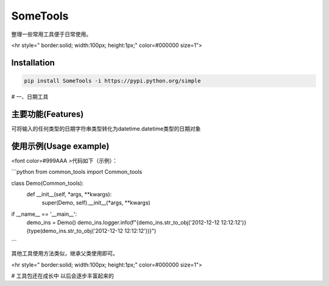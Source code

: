 SomeTools
========
.. image:: https://img.shields.io/pypi/v/SomeTools.svg
    :target: https://pypi.org/project/SomeTools/
    :alt: Latest Version

.. image:: https://img.shields.io/pypi/wheel/SomeTools.svg
    :target: https://pypi.org/project/SomeTools/
    
.. image:: https://img.shields.io/pypi/pyversions/SomeTools.svg
    :target: https://pypi.org/project/SomeTools/

.. image:: https://img.shields.io/pypi/l/SomeTools.svg
    :target: https://pypi.org/project/SomeTools/

整理一些常用工具便于日常使用。

<hr style=" border:solid; width:100px; height:1px;" color=#000000 size=1">

Installation
------------

.. code-block:: shell

    pip install SomeTools -i https://pypi.python.org/simple

# 一、日期工具

主要功能(Features)
--------
可将输入的任何类型的日期字符串类型转化为datetime.datetime类型的日期对象

使用示例(Usage example)
-------------


<font color=#999AAA >代码如下（示例）：

```python
from common_tools import Common_tools


class Demo(Common_tools):
    def __init__(self, *args, **kwargs):
        super(Demo, self).__init__(*args, **kwargs)


if __name__ == '__main__':
    demo_ins = Demo()
    demo_ins.logger.info(f"{demo_ins.str_to_obj('2012-12-12 12:12:12')}{type(demo_ins.str_to_obj('2012-12-12 12:12:12'))}")


```

其他工具使用方法类似，继承父类使用即可。

<hr style=" border:solid; width:100px; height:1px;" color=#000000 size=1">

# 工具包还在成长中
以后会逐步丰富起来的
